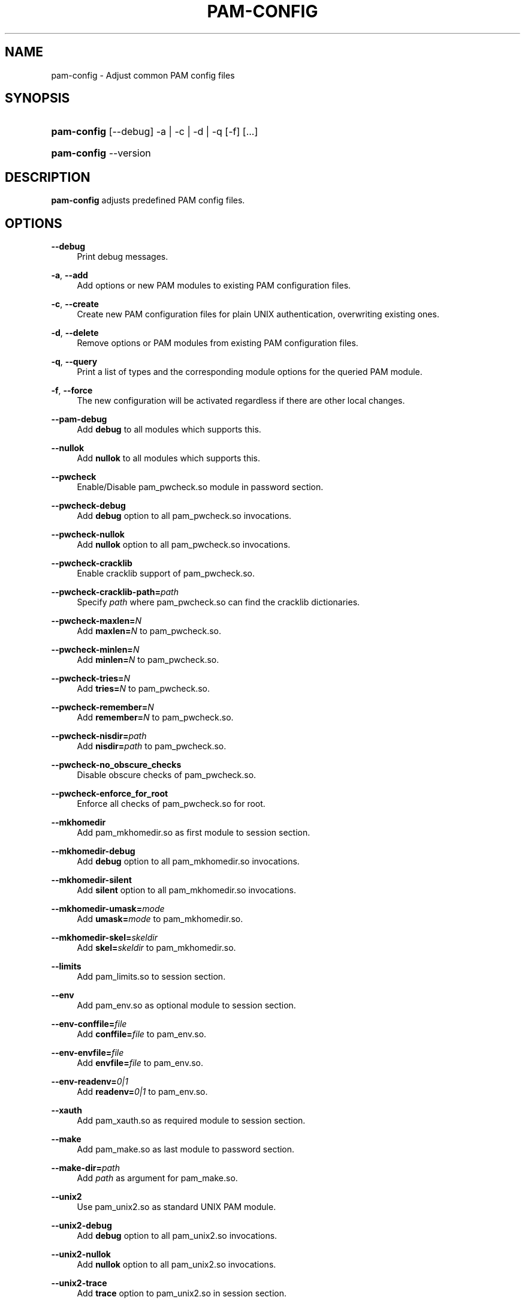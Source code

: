 .\"     Title: pam-config
.\"    Author: 
.\" Generator: DocBook XSL Stylesheets v1.72.0 <http://docbook.sf.net/>
.\"      Date: 07/04/2007
.\"    Manual: Reference Manual
.\"    Source: Reference Manual
.\"
.TH "PAM\-CONFIG" "8" "07/04/2007" "Reference Manual" "Reference Manual"
.\" disable hyphenation
.nh
.\" disable justification (adjust text to left margin only)
.ad l
.SH "NAME"
pam\-config \- Adjust common PAM config files
.SH "SYNOPSIS"
.HP 11
\fBpam\-config\fR [\-\-debug] \-a | \-c | \-d | \-q  [\-f] [...]
.HP 11
\fBpam\-config\fR \-\-version
.SH "DESCRIPTION"
.PP

\fBpam\-config\fR
adjusts predefined PAM config files.
.SH "OPTIONS"
.PP
\fB\-\-debug\fR
.RS 4
Print debug messages.
.RE
.PP
\fB\-a\fR, \fB\-\-add\fR
.RS 4
Add options or new PAM modules to existing PAM configuration files.
.RE
.PP
\fB\-c\fR, \fB\-\-create\fR
.RS 4
Create new PAM configuration files for plain UNIX authentication, overwriting existing ones.
.RE
.PP
\fB\-d\fR, \fB\-\-delete\fR
.RS 4
Remove options or PAM modules from existing PAM configuration files.
.RE
.PP
\fB\-q\fR, \fB\-\-query\fR
.RS 4
Print a list of types and the corresponding module options for the queried PAM module.
.RE
.PP
\fB\-f\fR, \fB\-\-force\fR
.RS 4
The new configuration will be activated regardless if there are other local changes.
.RE
.PP
\fB\-\-pam\-debug\fR
.RS 4
Add
\fBdebug\fR
to all modules which supports this.
.RE
.PP
\fB\-\-nullok\fR
.RS 4
Add
\fBnullok\fR
to all modules which supports this.
.RE
.PP
\fB\-\-pwcheck\fR
.RS 4
Enable/Disable pam_pwcheck.so module in password section.
.RE
.PP
\fB\-\-pwcheck\-debug\fR
.RS 4
Add
\fBdebug\fR
option to all pam_pwcheck.so invocations.
.RE
.PP
\fB\-\-pwcheck\-nullok\fR
.RS 4
Add
\fBnullok\fR
option to all pam_pwcheck.so invocations.
.RE
.PP
\fB\-\-pwcheck\-cracklib\fR
.RS 4
Enable cracklib support of pam_pwcheck.so.
.RE
.PP
\fB\-\-pwcheck\-cracklib\-path=\fR\fIpath\fR
.RS 4
Specify
\fIpath\fR
where pam_pwcheck.so can find the cracklib dictionaries.
.RE
.PP
\fB\-\-pwcheck\-maxlen=\fR\fIN\fR
.RS 4
Add
\fBmaxlen=\fR\fIN\fR
to pam_pwcheck.so.
.RE
.PP
\fB\-\-pwcheck\-minlen=\fR\fIN\fR
.RS 4
Add
\fBminlen=\fR\fIN\fR
to pam_pwcheck.so.
.RE
.PP
\fB\-\-pwcheck\-tries=\fR\fIN\fR
.RS 4
Add
\fBtries=\fR\fIN\fR
to pam_pwcheck.so.
.RE
.PP
\fB\-\-pwcheck\-remember=\fR\fIN\fR
.RS 4
Add
\fBremember=\fR\fIN\fR
to pam_pwcheck.so.
.RE
.PP
\fB\-\-pwcheck\-nisdir=\fR\fIpath\fR
.RS 4
Add
\fBnisdir=\fR\fIpath\fR
to pam_pwcheck.so.
.RE
.PP
\fB\-\-pwcheck\-no_obscure_checks\fR
.RS 4
Disable obscure checks of pam_pwcheck.so.
.RE
.PP
\fB\-\-pwcheck\-enforce_for_root\fR
.RS 4
Enforce all checks of pam_pwcheck.so for root.
.RE
.PP
\fB\-\-mkhomedir\fR
.RS 4
Add pam_mkhomedir.so as first module to session section.
.RE
.PP
\fB\-\-mkhomedir\-debug\fR
.RS 4
Add
\fBdebug\fR
option to all pam_mkhomedir.so invocations.
.RE
.PP
\fB\-\-mkhomedir\-silent\fR
.RS 4
Add
\fBsilent\fR
option to all pam_mkhomedir.so invocations.
.RE
.PP
\fB\-\-mkhomedir\-umask=\fR\fImode\fR
.RS 4
Add
\fBumask=\fR\fImode\fR
to pam_mkhomedir.so.
.RE
.PP
\fB\-\-mkhomedir\-skel=\fR\fIskeldir\fR
.RS 4
Add
\fBskel=\fR\fIskeldir\fR
to pam_mkhomedir.so.
.RE
.PP
\fB\-\-limits\fR
.RS 4
Add pam_limits.so to session section.
.RE
.PP
\fB\-\-env\fR
.RS 4
Add pam_env.so as optional module to session section.
.RE
.PP
\fB\-\-env\-conffile=\fR\fIfile\fR
.RS 4
Add
\fBconffile=\fR\fIfile\fR
to pam_env.so.
.RE
.PP
\fB\-\-env\-envfile=\fR\fIfile\fR
.RS 4
Add
\fBenvfile=\fR\fIfile\fR
to pam_env.so.
.RE
.PP
\fB\-\-env\-readenv=\fR\fI0|1\fR
.RS 4
Add
\fBreadenv=\fR\fI0|1\fR
to pam_env.so.
.RE
.PP
\fB\-\-xauth\fR
.RS 4
Add pam_xauth.so as required module to session section.
.RE
.PP
\fB\-\-make\fR
.RS 4
Add pam_make.so as last module to password section.
.RE
.PP
\fB\-\-make\-dir=\fR\fIpath\fR
.RS 4
Add
\fIpath\fR
as argument for pam_make.so.
.RE
.PP
\fB\-\-unix2\fR
.RS 4
Use pam_unix2.so as standard UNIX PAM module.
.RE
.PP
\fB\-\-unix2\-debug\fR
.RS 4
Add
\fBdebug\fR
option to all pam_unix2.so invocations.
.RE
.PP
\fB\-\-unix2\-nullok\fR
.RS 4
Add
\fBnullok\fR
option to all pam_unix2.so invocations.
.RE
.PP
\fB\-\-unix2\-trace\fR
.RS 4
Add
\fBtrace\fR
option to pam_unix2.so in session section.
.RE
.PP
\fB\-\-unix2\-call_modules=\fR\fImodule,...\fR
.RS 4
Add
\fBcall_modules=\fR\fImodule,...\fR
as argument to pam_unix2.so.
.RE
.PP
\fB\-\-bioapi\fR
.RS 4
Add pam_bioapi.so to the authentication stack before pam_unix2.so.
.RE
.PP
\fB\-\-bioapi\-options=\fR\fIoption\fR
.RS 4
Add
\fIoption\fR
as argument for pam_bioapi.so.
.RE
.PP
\fB\-\-krb5\fR
.RS 4
Use pam_krb5.so after pam_unix2.so to all stacks.
.RE
.PP
\fB\-\-krb5\-debug\fR
.RS 4
Add
\fBdebug\fR
option to all pam_krb5.so invocations.
.RE
.PP
\fB\-\-krb5\-minimum_uid=\fR\fIuid\fR
.RS 4
Add
\fBminimum_uid\fR
option with argument
\fIuid\fR
to all pam_krb5.so invocations.
.RE
.PP
\fB\-\-krb5\-ignore_unknown_principals\fR
.RS 4
Add
\fBignore_unknown_principals\fR
option to all pam_krb5.so invocations.
.RE
.PP
\fB\-\-ldap\fR
.RS 4
Add pam_ldap.so after pam_unix2.so to all stacks.
.RE
.PP
\fB\-\-ldap\-debug\fR
.RS 4
Add
\fBdebug\fR
option to all pam_ldap.so invocations.
.RE
.PP
\fB\-\-ccreds\fR
.RS 4
Add pam_ccreds.so after pam_ldap.so or pam_krb5.so.
.RE
.PP
\fB\-\-pkcs11\fR
.RS 4
Add pam_pkcs11.so before pam_unix2.so.
.RE
.PP
\fB\-\-apparmor\fR
.RS 4
Add pam_apparmore.so to session config.
.RE
.PP
\fB\-\-nam\fR
.RS 4
Add pam_nam.so to all stacks.
.RE
.PP
\fB\-\-winbind\fR
.RS 4
Use pam_winbind.so in all stacks.
.RE
.PP
\fB\-\-winbind\-debug\fR
.RS 4
Add
\fBdebug\fR
option to all pam_winbind.so invocations.
.RE
.PP
\fB\-\-umask\fR
.RS 4
Add pam_umask.so as optional session module.
.RE
.PP
\fB\-\-umask\-debug\fR
.RS 4
Add
\fBdebug\fR
option to all pam_umask.so invocations in session management.
.RE
.PP
\fB\-\-umask\-silent\fR
.RS 4
Add
\fBsilent\fR
option to all pam_umask.so invocations in session management.
.RE
.PP
\fB\-\-umask\-usergroups\fR
.RS 4
Add
\fBusergroups\fR
option to all pam_umask.so invocations in session management.
.RE
.PP
\fB\-\-umask\-umask=\fR\fImode\fR
.RS 4
Add
\fBumask=\fR\fImode\fR
to pam_umask.so.
.RE
.PP
\fB\-\-cracklib\fR
.RS 4
Enable/Disable pam_cracklib.so module in password section.
.RE
.PP
\fB\-\-cracklib\-debug\fR
.RS 4
Add
\fBdebug\fR
option to all pam_cracklib.so invocations.
.RE
.PP
\fB\-\-cracklib\-retry=\fR\fIN\fR
.RS 4
Add
\fBtries=\fR\fIN\fR
to pam_cracklib.so.
.RE
.PP
\fB\-\-cracklib\-dictpath=\fR\fIpath\fR
.RS 4
Specify
\fIpath\fR
where pam_cracklib.so can find the cracklib dictionaries.
.RE
.SH "SEE ALSO"
.PP

\fBPAM\fR(8),
\fBpam_unix2\fR(8),
\fBpam_pwcheck\fR(8),
\fBpam_mkhomedir\fR(8),
\fBpam_limits\fR(8),
\fBpam_env\fR(8),
\fBpam_xauth\fR(8),
\fBpam_make\fR(8)
.SH "AUTHOR"
.PP

\fBpam\-config\fR
was written by Thorsten Kukuk <kukuk@thkukuk.de>.
